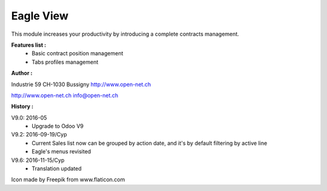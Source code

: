 Eagle View
==========

This module increases your productivity by introducing a complete contracts management.

**Features list :**
    - Basic contract position management
    - Tabs profiles management

**Author :**

.. image:: http://open-net.ch/logo.png
   :alt: Open Net Sàrl
   :target: http://open-net.ch

Industrie 59
CH-1030 Bussigny
http://www.open-net.ch

http://www.open-net.ch
info@open-net.ch

**History :**

V9.0: 2016-05
    * Upgrade to Odoo V9

V9.2: 2016-09-19/Cyp
    * Current Sales list now can be grouped by action date, and it's by default filtering by active line
    * Eagle's menus revisited

V9.6: 2016-11-15/Cyp
    * Translation updated

Icon made by Freepik from www.flaticon.com
